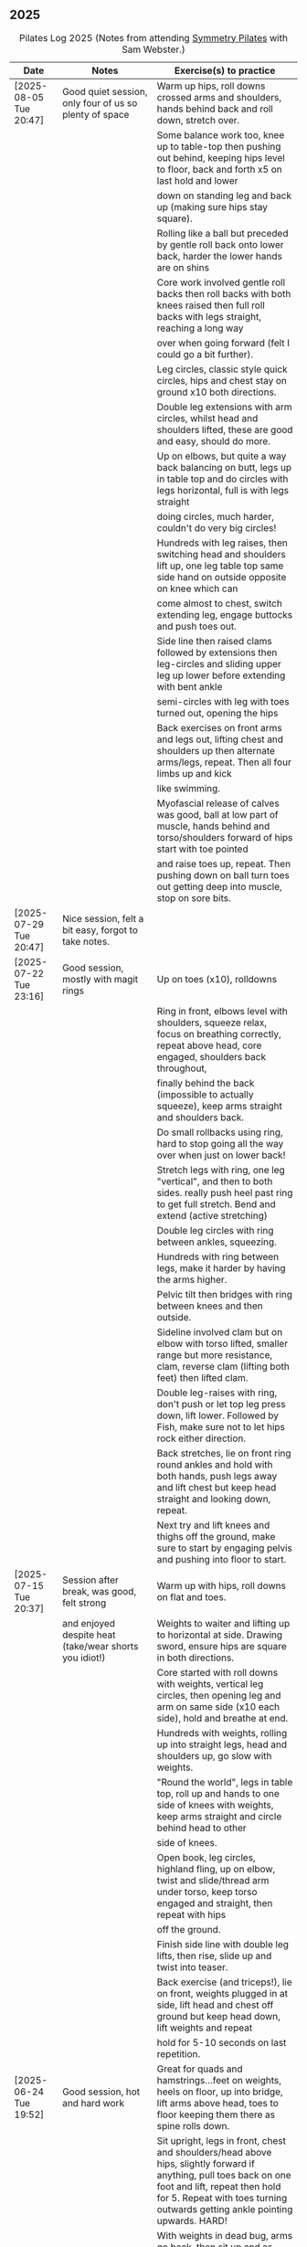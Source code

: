 ** 2025
:LOGBOOK:
CLOCK: [2025-03-11 Tue 18:15]--[2025-03-11 Tue 19:15] =>  1:00
CLOCK: [2025-03-04 Tue 18:15]--[2025-03-04 Tue 19:15] =>  1:00
CLOCK: [2025-02-25 Tue 18:15]--[2025-02-25 Tue 19:15] =>  1:00
CLOCK: [2025-02-18 Tue 18:15]--[2025-02-18 Tue 19:15] =>  1:00
CLOCK: [2025-02-11 Tue 18:15]--[2025-02-11 Tue 19:15] =>  1:00
CLOCK: [2025-02-04 Tue 18:15]--[2025-02-04 Tue 19:15] =>  1:00
CLOCK: [2025-01-28 Tue 18:15]--[2025-01-28 Tue 19:15] =>  1:00
CLOCK: [2025-01-21 Tue 18:15]--[2025-01-21 Tue 19:15] =>  1:00
CLOCK: [2025-01-14 Tue 18:15]--[2025-01-14 Tue 19:15] =>  1:00
CLOCK: [2025-01-07 Tue 18:15]--[2025-01-07 Tue 19:15] =>  1:00
:END:

#+CAPTION: Pilates Log 2025 (Notes from attending [[https://symmetrypilates.co.uk/][Symmetry Pilates]] with Sam Webster.)
#+NAME: pilates-log-2024
| Date                   | Notes                                                                                              | Exercise(s) to practice                                                                                                                                                                                                                                             |
|------------------------+----------------------------------------------------------------------------------------------------+---------------------------------------------------------------------------------------------------------------------------------------------------------------------------------------------------------------------------------------------------------------------|
| [2025-08-05 Tue 20:47] | Good quiet session, only four of us so plenty of space                                             | Warm up hips, roll downs crossed arms and shoulders, hands behind back and roll down, stretch over.                                                                                                                                                                 |
|                        |                                                                                                    | Some balance work too, knee up to table-top then pushing out behind, keeping hips level to floor, back and forth x5 on last hold and lower                                                                                                                          |
|                        |                                                                                                    | down on standing leg and back up (making sure hips stay square).                                                                                                                                                                                                    |
|                        |                                                                                                    | Rolling like a ball but preceded by gentle roll back onto lower back, harder the lower hands are on shins                                                                                                                                                           |
|                        |                                                                                                    | Core work involved gentle roll backs then roll backs with both knees raised then full roll backs with legs straight, reaching a long way                                                                                                                            |
|                        |                                                                                                    | over when going forward (felt I could go a bit further).                                                                                                                                                                                                            |
|                        |                                                                                                    | Leg circles, classic style quick circles, hips and chest stay on ground x10 both directions.                                                                                                                                                                        |
|                        |                                                                                                    | Double leg extensions with arm circles, whilst head and shoulders lifted, these are good and easy, should do more.                                                                                                                                                  |
|                        |                                                                                                    | Up on elbows, but quite a way back balancing on butt, legs up in table top and do circles with legs horizontal, full is with legs straight                                                                                                                          |
|                        |                                                                                                    | doing circles, much harder, couldn't do very big circles!                                                                                                                                                                                                           |
|                        |                                                                                                    | Hundreds with leg raises, then switching head and shoulders lift up, one leg table top same side hand on outside opposite on knee which can                                                                                                                         |
|                        |                                                                                                    | come almost to chest, switch extending leg, engage buttocks and push toes out.                                                                                                                                                                                      |
|                        |                                                                                                    | Side line then raised clams followed by extensions then leg-circles and sliding upper leg up lower before extending with bent ankle                                                                                                                                 |
|                        |                                                                                                    | semi-circles with leg with toes turned out, opening the hips                                                                                                                                                                                                        |
|                        |                                                                                                    | Back exercises on front arms and legs out, lifting chest and shoulders up then alternate arms/legs, repeat. Then all four limbs up and kick                                                                                                                         |
|                        |                                                                                                    | like swimming.                                                                                                                                                                                                                                                      |
|                        |                                                                                                    | Myofascial release of calves was good, ball at low part of muscle, hands behind and torso/shoulders forward of hips start with toe pointed                                                                                                                          |
|                        |                                                                                                    | and raise toes up, repeat. Then pushing down on ball turn toes out getting deep into muscle, stop on sore bits.                                                                                                                                                     |
|------------------------+----------------------------------------------------------------------------------------------------+---------------------------------------------------------------------------------------------------------------------------------------------------------------------------------------------------------------------------------------------------------------------|
| [2025-07-29 Tue 20:47] | Nice session, felt a bit easy, forgot to take notes.                                               |                                                                                                                                                                                                                                                                     |
|------------------------+----------------------------------------------------------------------------------------------------+---------------------------------------------------------------------------------------------------------------------------------------------------------------------------------------------------------------------------------------------------------------------|
| [2025-07-22 Tue 23:16] | Good session, mostly with magit rings                                                              | Up on toes (x10), rolldowns                                                                                                                                                                                                                                         |
|                        |                                                                                                    | Ring in front, elbows level with shoulders, squeeze relax, focus on breathing correctly, repeat above head, core engaged, shoulders back throughout,                                                                                                                |
|                        |                                                                                                    | finally behind the back (impossible to actually squeeze), keep arms straight and shoulders back.                                                                                                                                                                    |
|                        |                                                                                                    | Do small rollbacks using ring, hard to stop going all the way over when just on lower back!                                                                                                                                                                         |
|                        |                                                                                                    | Stretch legs with ring, one leg "vertical", and then to both sides. really push heel past ring to get full stretch. Bend and extend (active stretching)                                                                                                             |
|                        |                                                                                                    | Double leg circles with ring between ankles, squeezing.                                                                                                                                                                                                             |
|                        |                                                                                                    | Hundreds with ring between legs, make it harder by having the arms higher.                                                                                                                                                                                          |
|                        |                                                                                                    | Pelvic tilt then bridges with ring between knees and then outside.                                                                                                                                                                                                  |
|                        |                                                                                                    | Sideline involved clam but on elbow with torso lifted, smaller range but more resistance, clam, reverse clam (lifting both feet) then lifted clam.                                                                                                                  |
|                        |                                                                                                    | Double leg-raises with ring, don't push or let top leg press down, lift lower. Followed by Fish, make sure not to let hips rock either direction.                                                                                                                   |
|                        |                                                                                                    | Back stretches, lie on front ring round ankles and hold with both hands, push legs away and lift chest but keep head straight and looking down, repeat.                                                                                                             |
|                        |                                                                                                    | Next try and lift knees and thighs off the ground, make sure to start by engaging pelvis and pushing into floor to start.                                                                                                                                           |
|------------------------+----------------------------------------------------------------------------------------------------+---------------------------------------------------------------------------------------------------------------------------------------------------------------------------------------------------------------------------------------------------------------------|
| [2025-07-15 Tue 20:37] | Session after break, was good, felt strong                                                         | Warm up with hips, roll downs on flat and toes.                                                                                                                                                                                                                     |
|                        | and enjoyed despite heat (take/wear shorts you idiot!)                                             | Weights to waiter and lifting up to horizontal at side. Drawing sword, ensure hips are square in both directions.                                                                                                                                                   |
|                        |                                                                                                    | Core started with roll downs with weights, vertical leg circles, then opening leg and arm on same side (x10 each side), hold and breathe at end.                                                                                                                    |
|                        |                                                                                                    | Hundreds with weights, rolling up into straight legs, head and shoulders up, go slow with weights.                                                                                                                                                                  |
|                        |                                                                                                    | "Round the world", legs in table top, roll up and hands to one side of knees with weights, keep arms straight and circle behind head to other                                                                                                                       |
|                        |                                                                                                    | side of knees.                                                                                                                                                                                                                                                      |
|                        |                                                                                                    | Open book, leg circles, highland fling, up on elbow, twist and slide/thread arm under torso, keep torso engaged and straight, then repeat with hips                                                                                                                 |
|                        |                                                                                                    | off the ground.                                                                                                                                                                                                                                                     |
|                        |                                                                                                    | Finish side line with double leg lifts, then rise, slide up and twist into teaser.                                                                                                                                                                                  |
|                        |                                                                                                    | Back exercise (and triceps!), lie on front, weights plugged in at side, lift head and chest off ground but keep head down, lift weights and repeat                                                                                                                  |
|                        |                                                                                                    | hold for 5-10 seconds on last repetition.                                                                                                                                                                                                                           |
|------------------------+----------------------------------------------------------------------------------------------------+---------------------------------------------------------------------------------------------------------------------------------------------------------------------------------------------------------------------------------------------------------------------|
| [2025-06-24 Tue 19:52] | Good session, hot and hard work                                                                    | Great for quads and hamstrings...feet on weights, heels on floor, up into bridge, lift arms above head, toes to floor keeping them there as spine rolls down.                                                                                                       |
|                        |                                                                                                    | Sit upright, legs in front, chest and shoulders/head above hips, slightly forward if anything, pull toes back on one foot and lift, repeat then hold for 5. Repeat with toes turning outwards getting ankle pointing upwards. HARD!                                 |
|                        |                                                                                                    | With weights in dead bug, arms go back, then sit up and as doing so one leg extends as you curl up, repeat (x10), swap legs, repeat (x10), then repeat with double legs.                                                                                            |
|                        |                                                                                                    | Hundreds with weights and doing scissor legs (up and down) at the same time, not at the same pace but about half as fast, hard to co-ordinate!                                                                                                                      |
|------------------------+----------------------------------------------------------------------------------------------------+---------------------------------------------------------------------------------------------------------------------------------------------------------------------------------------------------------------------------------------------------------------------|
| [2025-06-17 Tue 19:58] | Fun session, smaller class (x4)                                                                    | Roll downs to warm up, circle arms, cross arms, arms behind back.                                                                                                                                                                                                   |
|                        |                                                                                                    | Weights, waiter with extensions out, arms in goal post from horizontal to vertical.                                                                                                                                                                                 |
|                        |                                                                                                    | Core work out involved rolling back with weights into 100s followed by holding and going into a teaser.                                                                                                                                                             |
|                        |                                                                                                    | Next leg circles both ways                                                                                                                                                                                                                                          |
|                        |                                                                                                    | Raising and lowering one leg with weights in hands rolling back as leg goes up to vertical, repeat both sides then do double.                                                                                                                                       |
|                        |                                                                                                    | Finally tick-tock with legs.                                                                                                                                                                                                                                        |
|                        |                                                                                                    | Bridges with feet on weights, toes go down, pelvic tilt and lift, arms over head, roll spine down, then arms come down.                                                                                                                                             |
|                        |                                                                                                    | Even harder is to roll the feet out and back on the weights whilst in bridge!                                                                                                                                                                                       |
|                        |                                                                                                    | Open book followed by leg circles, side-kicks (two-forward, one back), "smiles" and then double leg lifts (x10) flowing into                                                                                                                                        |
|                        |                                                                                                    | fish (x10), must remember to keep legs raised whilst doing fish.                                                                                                                                                                                                    |
|                        |                                                                                                    | Sitting back extensions, legs mat width apart, hands in middle slide forward, then again and again, pulling stomach in as you go.                                                                                                                                   |
|                        |                                                                                                    | Then with hands outside of legs slide forward, pulling stomach in, once forward lift and straighten back but not to vertical,                                                                                                                                       |
|                        |                                                                                                    | two types of rowing arms were then done but I forget the details.                                                                                                                                                                                                   |
|                        |                                                                                                    | Some good stretching, on all fours like a cat pull pelvis up roll back onto heels, forearms to ground then slide forward until                                                                                                                                      |
|                        |                                                                                                    | shoulders go past hands and raise up, repeat.                                                                                                                                                                                                                       |
|------------------------+----------------------------------------------------------------------------------------------------+---------------------------------------------------------------------------------------------------------------------------------------------------------------------------------------------------------------------------------------------------------------------|
| [2025-06-10 Tue 21:09] | Fun session again                                                                                  | Warming up by going up onto toes x5 then lowering, and raising, once, then lower then hold.                                                                                                                                                                         |
|                        |                                                                                                    | Walk hands down into plank, alternate leg raises, then turn sideways (feet on sides) and reach up and over head with upper arm                                                                                                                                      |
|                        |                                                                                                    | pushing hips up, repeat both sides x5                                                                                                                                                                                                                               |
|                        |                                                                                                    | Roll downs then roll downs on toes                                                                                                                                                                                                                                  |
|                        |                                                                                                    | Roll like a ball, followed by roll backs then hundreds, keep head and shoulders up.                                                                                                                                                                                 |
|                        |                                                                                                    | Table top, roll up and into teaser, repeat x5 then repeat but when roll back down a little and go back, hard!                                                                                                                                                       |
|                        |                                                                                                    | Pelvic tilts with feet on the ground, followed by bridges and then with legs in table pelvic tilt, very small but hard movement!                                                                                                                                    |
|                        |                                                                                                    | Sideline was openbook, then dragging upper leg up lower leg, extend flex heel and lower (x10)                                                                                                                                                                       |
|                        |                                                                                                    | followed by turning toe up and "smiles". After bring leg behind and hold in hand and stretch                                                                                                                                                                        |
|                        |                                                                                                    | moving into bicycle circles, both normal and reverse. Finally double leg raise and scissors.                                                                                                                                                                        |
|                        |                                                                                                    | Back work on front, hands by shoulders, elbows tucked in, roll chest forward and lift slightly, keep head down raise hands, repeat                                                                                                                                  |
|                        |                                                                                                    | and then extend by extending arms out in front of you.                                                                                                                                                                                                              |
|                        |                                                                                                    | Myofascial release went up spine, feet slightly wider than hips and rocking side to side, when between shoulder blades can bring                                                                                                                                    |
|                        |                                                                                                    | knee up to chest one at a time, hug and then circle.                                                                                                                                                                                                                |
|------------------------+----------------------------------------------------------------------------------------------------+---------------------------------------------------------------------------------------------------------------------------------------------------------------------------------------------------------------------------------------------------------------------|
| [2025-06-03 Tue 19:54] | Another fun session, asked for legs and hips (Ruth                                                 | Warm up raising onto toes.                                                                                                                                                                                                                                          |
|                        | asked for glutes) and we got what we asked for!                                                    | Upper body with weights swinging arms and raising knee x5 hold on last for 5 seconds, breathing and swap. Drawing sword with both weights make sure to get full rotation and hips square on extension.                                                              |
|                        |                                                                                                    | Alternate leg-arm extensions x10 (each side so twenty) then same side x10 (both sides!)                                                                                                                                                                             |
|                        |                                                                                                    | Up on elbows, shoulders back pelvis tucked in and look at stomach, both legs raise to vertical and circle both ways alternating x10                                                                                                                                 |
|                        |                                                                                                    | Weights in hands, palms to back of forehead, legs in table-top, head and shoulders raised then twist elbow to opposite knee, switch and repeat.                                                                                                                     |
|                        |                                                                                                    | Hundreds with weights                                                                                                                                                                                                                                               |
|                        |                                                                                                    | Side-line with flow, after open book and arm circles raised clams (x10), leg extensions (point toes on the way out) x10, then leg circles x10 both directions, don't let hips wobble!                                                                               |
|                        |                                                                                                    | Three sets of the following with four reps of each then switch sides...                                                                                                                                                                                             |
|                        |                                                                                                    | + Highland fling (first set toe taps, second heel/toe, third whatever)                                                                                                                                                                                              |
|                        |                                                                                                    | + Leg "smiles", with toe turned out/up on forwards                                                                                                                                                                                                                  |
|                        |                                                                                                    | + Fish                                                                                                                                                                                                                                                              |
|                        |                                                                                                    | Back extensions with hand diamond, was corrected to push hips into ground more, shoulders a bit lower, alternate salutes, then raising opposite leg                                                                                                                 |
|                        |                                                                                                    | Finished with some myofascial release of shoulders and glutes.                                                                                                                                                                                                      |
|------------------------+----------------------------------------------------------------------------------------------------+---------------------------------------------------------------------------------------------------------------------------------------------------------------------------------------------------------------------------------------------------------------------|
| [2025-05-27 Tue 21:29] | Good session, nice to see Sarah back, thought she might have canned it                             | Balance to warm up, leg into table top then lean forward extend leg behind and arms out, repeat x5 then on last bend knee x5, holding on last for 5 seconds.                                                                                                        |
|                        | Found balance stuff at start hard on mat, easier on the hard floor                                 | Tik-tok with legs vertical, arms out wide by shoulders. Hips allowed to come off and legs go as far as possible as long as shoulder stays in place.                                                                                                                 |
|                        |                                                                                                    | Keep legs vertical, arms above head, opposite arm goes to outside of opposite leg  (like saw) and raise shoulder off going across then lift body up with a bit of pressure on arm on floor.                                                                         |
|                        |                                                                                                    | Roll backs, then roll backs coming into teaser, and holding, then teaser with arms flapping then teaser with heel kicks.                                                                                                                                            |
|                        |                                                                                                    | Side line with band, open-book, clam, raised clam, leg extensions leg circles x6 each way, highland fling, single leg raise, double leg raise scissors (knackering!)                                                                                                |
|                        |                                                                                                    | Lie on front in star-fish with theraband in hands, lift chest then rotate to one side opening chest with head staying straight/low, twist from upper waist/chest, don't drop head (hard)                                                                            |
|                        |                                                                                                    | Stretching thighs lie on front bend knees and kick up with straight then bent ankle, alternate legs the move to frog and lift both knees off x6-8, then extend legs when knees are lifted.                                                                          |
|                        |                                                                                                    | Patting body down at end (seemed unlikely to make much difference but was fun!)                                                                                                                                                                                     |
|------------------------+----------------------------------------------------------------------------------------------------+---------------------------------------------------------------------------------------------------------------------------------------------------------------------------------------------------------------------------------------------------------------------|
| [2025-05-20 Tue 20:37] | Nice session, used overball for a lot of things.                                                   | Circle hips, stretch over, roll downs.                                                                                                                                                                                                                              |
|                        | Enjoyed it, found I was able to focus on form                                                      | Overball under shoulders, small roll-up into chest, arching back over ball to open chest up.                                                                                                                                                                        |
|                        | rather than trying to be strong in everything.                                                     | Overball under hips, dead bug, opposing arm/leg extensions, then same side extensions, engage hips to keep core straight and don't let things roll to one side.                                                                                                     |
|                        |                                                                                                    | Single leg bicycle x5 each way, each side then double x5 each way, knackering! Followed by double leg-cycles. Ideally all as one flow sequence.                                                                                                                     |
|                        |                                                                                                    | Oblique exercises with hips supported on ball, bend both knees out to one side. Then do "tick-rock" with legs straight and move in circles.                                                                                                                         |
|                        |                                                                                                    | Short rest then hundreds.                                                                                                                                                                                                                                           |
|                        |                                                                                                    | Open book followed by circles, then double leg raises with overball between ankles (x10) hold on end the short scissor kicks.                                                                                                                                       |
|                        |                                                                                                    | Smile/half-circle with upper leg, then highland-fling with heel/knee touching                                                                                                                                                                                       |
|                        |                                                                                                    | Upper leg knee on ball, lower leg raise as high as thigh, then circles (both ways x10), finally roll out hips on overball (nice!)                                                                                                                                   |
|                        |                                                                                                    | Back extensions/exercises, on knees, back straight (noticed mine was curved when I checked so pull pelvis in to flatten) come off knees to start with.                                                                                                              |
|                        |                                                                                                    | Next do full plank.                                                                                                                                                                                                                                                 |
|------------------------+----------------------------------------------------------------------------------------------------+---------------------------------------------------------------------------------------------------------------------------------------------------------------------------------------------------------------------------------------------------------------------|
| [2025-05-13 Tue 22:03] | Great session, despite heat                                                                        | Hips, side stretch and roll-downs to warm up.                                                                                                                                                                                                                       |
|                        |                                                                                                    | Weights around head next, then drawing sword with both in one hand.                                                                                                                                                                                                 |
|                        |                                                                                                    | Dead bug and alternate arms going out, then same side. x10 reps on each.                                                                                                                                                                                            |
|                        |                                                                                                    | Core work out was hard, don't remember exact sequence but involved...                                                                                                                                                                                               |
|                        |                                                                                                    | + alternating legs (opposite hand on knee same hand on side) with head and shoulders up                                                                                                                                                                             |
|                        |                                                                                                    | + twisting to opposite (remember to twist upper body, not head and reach far)                                                                                                                                                                                       |
|                        |                                                                                                    | + double leg raises, remember to keep back to the ground.                                                                                                                                                                                                           |
|                        |                                                                                                    | Mermaid with arching over a few times, then twisting to the ground followed by raising up                                                                                                                                                                           |
|                        |                                                                                                    | on to knees.                                                                                                                                                                                                                                                        |
|                        |                                                                                                    | Side line work was done on elbow, raising torso up to 45-degree angle, made everything HARD!                                                                                                                                                                        |
|                        |                                                                                                    | + leg circles                                                                                                                                                                                                                                                       |
|                        |                                                                                                    | + slide upper foot along lower leg, extend (bent foot) and bring back down                                                                                                                                                                                          |
|                        |                                                                                                    | + upper leg toes pointing up and semi-circles                                                                                                                                                                                                                       |
|                        |                                                                                                    | "Fish rolls" - lie on side double leg raise, upper hand on top thigh, slide up bringing lower arm                                                                                                                                                                   |
|                        |                                                                                                    | up but not pushing then roll onto bum, either table top, roll like a ball or hardest into teaser.                                                                                                                                                                   |
|                        |                                                                                                    | Did some neck release stuff, bit weird but pushing on muscles coming out of neck into clavicle                                                                                                                                                                      |
|                        |                                                                                                    | felt good and worthwhile though.                                                                                                                                                                                                                                    |
|------------------------+----------------------------------------------------------------------------------------------------+---------------------------------------------------------------------------------------------------------------------------------------------------------------------------------------------------------------------------------------------------------------------|
| [2025-05-06 Tue 20:29] | Good session, strong core workout                                                                  |                                                                                                                                                                                                                                                                     |
|------------------------+----------------------------------------------------------------------------------------------------+---------------------------------------------------------------------------------------------------------------------------------------------------------------------------------------------------------------------------------------------------------------------|
| [2025-04-29 Tue 19:54] | Nice session                                                                                       | Theraband for upper body work out, core sideline then legs with theraband.                                                                                                                                                                                          |
|------------------------+----------------------------------------------------------------------------------------------------+---------------------------------------------------------------------------------------------------------------------------------------------------------------------------------------------------------------------------------------------------------------------|
| [2025-04-22 Tue 20:43] | Nice session, decided to not note down exercises that we've done before                            | Sit and hold shins (harder lower down to wards ankles), roll back and pull stomach in and keep feet at same height (just off the ground) and gently roll back and then forward, repeating. Surprisingly hard.                                                       |
|                        | but instead just record new things or those that stand out.                                        | Bridges with feet on weights were incredibly hard and cramps in thighs/calves.                                                                                                                                                                                      |
|                        |                                                                                                    | Back exercises with arms in goal post, tuck pelvis in and roll ball out with chest, lift arms off ground, repeat. Extension is to the extend arms forwards and above head without chest dropping.                                                                   |
|------------------------+----------------------------------------------------------------------------------------------------+---------------------------------------------------------------------------------------------------------------------------------------------------------------------------------------------------------------------------------------------------------------------|
| [2025-04-15 Tue 20:01] | Sam's back! Great to see her again, glad she had a good wedding and trip to South Africa.          | Warm up hips and stretch over (after rolling out the feet)                                                                                                                                                                                                          |
|                        | Lots of work with soft ball to help open chest and back up and engage core more when lifting       | Ball under shoulder blades, stretch back over. Next table-top, hands behind head (ball for support) and single leg raises, alternate then follow with double leg raises with ball between ankles and squeezing, keeping curled forward.                             |
|                        | legs, some good back work.                                                                         | Ball between knees and polish table (whilst curled up!), then legs up to vertical and circle (bigger are harder).                                                                                                                                                   |
|                        |                                                                                                    | Hundreds with ball between ankle and make sure shoulders stay up off ground (but not hunched).                                                                                                                                                                      |
|                        |                                                                                                    | Finally twist/switches to alternate knee (unlike Nina it was elbow to knee rather than elbow to ground), make sure to keep both shoulders raised.                                                                                                                   |
|                        |                                                                                                    | Open book followed by double leg-lifts with ball between ankles, hold and end and baby scissors.                                                                                                                                                                    |
|                        |                                                                                                    | Upper knee bent and on ball, lower leg raises, 8-10 circles each way, then 8-10 figure of eight circles with legs both ways.                                                                                                                                        |
|                        |                                                                                                    | Back extensions with ball between upper thighs, push pelvis down into the ground and roll chest out and saluting first each hand then both and hold, repeat. Don't go too high and really push pelvis so glutes go down.                                            |
|                        |                                                                                                    | Extension is double salute and bend knees then try and lift thighs off the ground hard!                                                                                                                                                                             |
|                        |                                                                                                    | Finished with myofascial release of shoulders and upper glutes both of which felt great.                                                                                                                                                                            |
|------------------------+----------------------------------------------------------------------------------------------------+---------------------------------------------------------------------------------------------------------------------------------------------------------------------------------------------------------------------------------------------------------------------|
| [2025-04-08 Tue 20:56] | Nina again, she seemed slightly gentler!                                                           | Stretch feet out on ball, but after a scrunching lifting and splaying of toes to work them a bit more.                                                                                                                                                              |
|                        |                                                                                                    | Down on the mats for a five core workout, forget what the sequence was but involved hundreds without pumping, just holding and breathing; single legs, head up hold one leg, pull-pull and switch;                                                                  |
|                        |                                                                                                    | thigh above hip and extend, then out to side then other then circles, keep other leg flat on floor; one leg up in table top other raised, outside hand on ankle of raised leg other hand on knee                                                                    |
|                        |                                                                                                    | and switch.                                                                                                                                                                                                                                                         |
|                        |                                                                                                    | Side stuff was same as previous weeks so see notes, make sure to turn upper leg out and extend throughout.                                                                                                                                                          |
|                        |                                                                                                    | Did a good side stretch from shell, hands out to side and breathe deeply.                                                                                                                                                                                           |
|------------------------+----------------------------------------------------------------------------------------------------+---------------------------------------------------------------------------------------------------------------------------------------------------------------------------------------------------------------------------------------------------------------------|
| [2025-04-01 Tue 21:04] | Nice session with Nina again                                                                       | Stretching feet out again to start with, really grip ball with toes and go across, press hard down into arch of foot.                                                                                                                                               |
|                        |                                                                                                    | Roll backs, really need to pull my chest down when arms above and behind me, use breathing to help do so.                                                                                                                                                           |
|                        |                                                                                                    | Leg work, pull knee to chest and extend lower leg, bend foot back and forth try kicking a little. Move on to thigh above leg and going across body followed by circles.                                                                                             |
|                        |                                                                                                    | Core work good sequence but can;t remember what it was, involved hands behind head and shoulders up, table top then extend one leg, hand on same side as raised leg by                                                                                              |
|                        |                                                                                                    | ankle, opposite on knee and switch, repeat. Followed by hundreds (not essential to bounce hands, but breathing important), then double leg raises, making sure head and                                                                                             |
|                        |                                                                                                    | shoulders remain off the ground. Rather than opposite elbow to knee do the same twist but get elbow that is being lowered to the ground and look into armpit (was good).                                                                                            |
|                        |                                                                                                    | Roll like a ball followed by roll back and over.                                                                                                                                                                                                                    |
|                        |                                                                                                    | Sit and lift legs, hold under thighs or above ankles and roll back and forward, hard to balance at front, one to work on.                                                                                                                                           |
|                        |                                                                                                    | Side line, back of mat legs to front lift upper leg and twist foot out, forward kick-kick and back, extend legs, keep core engaged on elbow and use breath. Raise upper                                                                                             |
|                        |                                                                                                    | leg, leg circles (forward and backwards x8) then keep upper leg raised and lift lower leg to meet, then both legs. Onto front with thighs off the ground and beats                                                                                                  |
|                        |                                                                                                    | On front lifting chest, head down to start then up a bit more. Top of feet should be on floor, push into press-up a little to extend further. Extra is raising legs and                                                                                             |
|                        |                                                                                                    | rocking back and forth.                                                                                                                                                                                                                                             |
|                        |                                                                                                    | Mermaid and stretching over, push up not sideways, keep back straight. Followed by hands both on legs breathing out and down getting head towards knees.                                                                                                            |
|                        |                                                                                                    | Side twists sitting with legs out.                                                                                                                                                                                                                                  |
|------------------------+----------------------------------------------------------------------------------------------------+---------------------------------------------------------------------------------------------------------------------------------------------------------------------------------------------------------------------------------------------------------------------|
| [2025-03-25 Tue 19:42] | Fun session, Sam on holiday getting married so had Nina who climas to                              | Opened feet up nicely at start, more guiding. Start with rolling back and forth then heel on ground and open toes out wide with ball under ball of foot. Move back and a bit to mid feet and repeat. Can't do enough of this.                                       |
|                        | do more classical Pilates. Was fun, got prodded and pushed around a                                | Pilates stance and up onto toes keeping heels together, rising up through roof of mouth (string pulling head up). Hold in middle for extra effect.                                                                                                                  |
|                        | bit more which means my form isn't great. Must engage stomach more!                                | Lie flat, heels together toes turned out, glutes and inner thighs engaged, roll back arms behind head, don't flare chest keep shoulders down hands don't need to touch the ground. Rollback up                                                                      |
|                        |                                                                                                    | Theraband under armpits, tuck stomach in, chin to chest and lean forward trying to get head to knees, after a few warm ups go further by pulling theraband to ground. Follow with half-roll backs with theraband around feet.                                       |
|                        |                                                                                                    | Single leg raised get thigh and knee above hip, keep opposite on the floor, theraband around foot which flexes back and forth, followed by going out to either side alternately                                                                                     |
|                        |                                                                                                    | Single leg raises, head and chest rolled up outside hand on same leg opposite hand on knee then switch. Double leg raises followed opening out with hands above chest.                                                                                              |
|                        |                                                                                                    | On side on back of mat, feet at opposite side, lift upper leg and rotate outwards, hold. Follow with double kicks and avoid hitching hips. Then small circles both directions but really engage stomach.                                                            |
|                        |                                                                                                    | Onto front and diamond for face, push pelvis down and lift thighs off the ground, then both legs and do beats (about 50 I think). Switch over to other side, repeat side work and repeat stomach and beats.                                                         |
|                        |                                                                                                    | On front push up to raise chest, keep eyes down/looking forward, bend knees and try and kick bum twice alternating legs.                                                                                                                                            |
|------------------------+----------------------------------------------------------------------------------------------------+---------------------------------------------------------------------------------------------------------------------------------------------------------------------------------------------------------------------------------------------------------------------|
| [2025-03-11 Tue 20:17] | Good session, regular crowd requested core work and definitely got that!                           | Hips, side stretch, crossed arms and roll down half-way with deep breath to warm up                                                                                                                                                                                 |
|                        |                                                                                                    | Band work, hold double arms out in front and roll out and down to side until hands are near (touching! the floor), rotate up on side over and down to the other side and return to center, repeat on opposite side.                                                 |
|                        |                                                                                                    | Several slight variations on this (don't remember details and first time we've done it) followed by palms up and opening chest, bounces at end, repeat with palms down.                                                                                             |
|                        |                                                                                                    | Band behind chest and hold ends out in front, roll back on lower back lowering down one bone at a time then arms behind head, band shouldn't slip, roll back up extending hands out to feet with head down to knees                                                 |
|                        |                                                                                                    | return to sitting.                                                                                                                                                                                                                                                  |
|                        |                                                                                                    | Core work out! Keep shoulders up at all times!                                                                                                                                                                                                                      |
|                        |                                                                                                    | 1. One leg extended other with same hand touching ankle, opposite on knee, switch x10 each side.                                                                                                                                                                    |
|                        |                                                                                                    | 2. Lift head up with hands behind head, opposite elbow/knee, repeat x10 each side                                                                                                                                                                                   |
|                        |                                                                                                    | 3. Straight-leg alternate raises perhaps?                                                                                                                                                                                                                           |
|                        |                                                                                                    | 4. Double leg raises.                                                                                                                                                                                                                                               |
|                        |                                                                                                    | 5. Finish with both legs raised, hands towards knees, lowering legs and circling arms                                                                                                                                                                               |
|                        |                                                                                                    | Hundreds!                                                                                                                                                                                                                                                           |
|                        |                                                                                                    | On elbows, legs in table top and circles on top of table, followed by legs vertical and circles with ankles                                                                                                                                                         |
|                        |                                                                                                    | Bridges with band over waist, hands anchored on floor, lifting up, should be able to see hips. Then one leg in table top, repeat and swap sides.                                                                                                                    |
|                        |                                                                                                    | Open book with band around legs (above knee) followed by, clam, raised clam, leg extensions, side kicks (hard with band), lower leg raises, double leg raises and big scissors                                                                                      |
|                        |                                                                                                    | Back extensions, really need to keep my shoulder blades down and pushing in to each other. Band under hips, pelvis in lift head and sternum (keep head down) lift hands, repeat. Followed by  similar but band above                                                |
|                        |                                                                                                    | legs, palms down and lifting hands round out in front finishing with palms down.                                                                                                                                                                                    |
|                        |                                                                                                    | Myofascial release on thighs (one ball on each), start with tilting pelvis, then raise legs. Try and keep knees on ground initially then raise them, rock legs. Repeat going down the thigh.                                                                        |
|------------------------+----------------------------------------------------------------------------------------------------+---------------------------------------------------------------------------------------------------------------------------------------------------------------------------------------------------------------------------------------------------------------------|
| [2025-03-04 Tue 19:38] | Good session, lots of legs and hips                                                                | Warm up with usual hips, arching hand over but with a rotation of raised arm down to opposite side. Roll downs plus on toes.                                                                                                                                        |
|                        |                                                                                                    | Dead-bug opposite arms and legs, then with head on floor straight arms and legs out (opposite). Something with double legs but can't remember, may have had head and shoulders up.                                                                                  |
|                        |                                                                                                    | Tree...one leg flat, other raised to chest with hands behind knee, roll back a little, pull forward, should be sitting up very straight. Gently roll back and straighten leg out balancing and walk hand sup get, then go back down to horizontal walking hands     |
|                        |                                                                                                    | down the leg keeping shoulders off the floor and core engaged. Walk hands down the leg and return to sitting. Repeat. Quite hard!                                                                                                                                   |
|                        |                                                                                                    | Open book followed by leg circles, small, medium large in alternating directions, about eight sets. Raised upper leg, lift lower leg to meet, double leg lifts, then fish.                                                                                          |
|                        |                                                                                                    | Raise upper leg and with foot bent turn toes out then int, repeat followed by U/smile swings, making sure not to let hips wobble.                                                                                                                                   |
|                        |                                                                                                    | On front with hands by shoulders, elbows anchored on side, push pelvis down toes on ground raise knees and roll ball out with sternum keeping head down, repeat x5 then extend arms out above head/shoulders.                                                       |
|                        |                                                                                                    | Seal roles, always good fun :-)                                                                                                                                                                                                                                     |
|                        |                                                                                                    | Also did roll overs earlier in the session, do more of these they're good workout for core (along with the obligatory 100s)                                                                                                                                         |
|------------------------+----------------------------------------------------------------------------------------------------+---------------------------------------------------------------------------------------------------------------------------------------------------------------------------------------------------------------------------------------------------------------------|
| [2025-02-25 Tue 20:05] | Larger class today, bit less strenuous than last week                                              | Hips and ankle raises, sliding down wall, roll downs                                                                                                                                                                                                                |
|                        |                                                                                                    | Ring for half-roll backs onto lower back then diving head forward to knees, straighten up and repeat.                                                                                                                                                               |
|                        |                                                                                                    | Use ring to stretch leg dynamically whilst lying on back keeping other leg anchored on floor, straight up, across and out to side.                                                                                                                                  |
|                        |                                                                                                    | Bridge with ring on outside.                                                                                                                                                                                                                                        |
|                        |                                                                                                    | Leg circles in frog with ring between (or possibly around) ankles.                                                                                                                                                                                                  |
|------------------------+----------------------------------------------------------------------------------------------------+---------------------------------------------------------------------------------------------------------------------------------------------------------------------------------------------------------------------------------------------------------------------|
| [2025-02-18 Tue 20:24] | Great session, lots of core                                                                        | Started with ball and foot work, sideways over toes, midfoot, heel, then length wise (both feet)                                                                                                                                                                    |
|                        |                                                                                                    | Hip stirring, then raising up on toes followed by crossing arms in front at chest height and lowering down with back straight (sliding down a wall), repeat the slides a few times hold on last.                                                                    |
|                        |                                                                                                    | Weights in arms and swings back and forth with one foot behind other, then raise opposite knee and arm and hold, repeat. On last hold....and close eyes for five seconds.                                                                                           |
|                        |                                                                                                    | Table-top, opposite arms and legs extend and come back. Then co-ordination with leg going out to 45 degrees, arm back, leg outs out sideways (don't let hips lift) whilst arm circles out to side                                                                   |
|                        |                                                                                                    | bring leg and arm in at the same time, switch sides and repeat. Seemed hard to co-ordinate the circling compared to just extending!                                                                                                                                 |
|                        |                                                                                                    | Dead bug with weights, one leg out and arms back then circle round to bring arms back in. Opposite leg repeating x10 each side then both legs. Involved lying back and head/shoulders raising up                                                                    |
|                        |                                                                                                    | in opposition. Can't quite remember exactly, finished with double legs, was knackering.                                                                                                                                                                             |
|                        |                                                                                                    | Raise head and shoulders up, legs in table top and dust top of table with legs in circles.                                                                                                                                                                          |
|                        |                                                                                                    | 100s followed this, which was knackering on the core.                                                                                                                                                                                                               |
|                        |                                                                                                    | Roll-overs but starting with legs vertical and coming back to that position. Then "corkscrew" where when lowering do so on one side, roll over to other side when legs vertical, then roll back                                                                     |
|                        |                                                                                                    | on the opposite side, hard and very good for imbalance in back (something I seem to have when sat at desk).                                                                                                                                                         |
|                        |                                                                                                    | Open-book, side kicks and leg circles (both directions) with arm on floor, hand supporting head. Repeat but with elbow resting on floor, hand supporting head and opposite hand on back of head.                                                                    |
|                        |                                                                                                    | Important to make sure I don't twist (picked up on this multiple times), engage core, keep chest in and don't let hips rotate. Hard! Done on both sides                                                                                                             |
|                        |                                                                                                    | Then, one knee other leg out-stretched (forward of waste if needed is easier) and lower out so opposite arm is on floor. Upper arm over head, lift leg up to hip height (hard!), then forward kicks                                                                 |
|                        |                                                                                                    | (even harder), then circles both ways (really hard!).                                                                                                                                                                                                               |
|                        |                                                                                                    | Back stretches, sit with toes pointed, hands flat on ground by thighs and slide forward when at extreme should be pulling stomach and rubs in and stretching neck, shoulders should be forward of                                                                   |
|                        |                                                                                                    | hips, staying leaning forward lift toes and raise arms up to 45 degrees, extending neck.                                                                                                                                                                            |
|                        |                                                                                                    | Back release starting at low back and moving up, balls either side of spine, knees rocking, mid-spine arms go back over head, at tope (shoulders), don't bother moving knees.                                                                                       |
|------------------------+----------------------------------------------------------------------------------------------------+---------------------------------------------------------------------------------------------------------------------------------------------------------------------------------------------------------------------------------------------------------------------|
| [2025-02-11 Tue 20:14] | Another great session, really feel like Sam is pushing us now.                                     | Warm up hips, stretch over, roll downs                                                                                                                                                                                                                              |
|                        | Lots of band work, basically everything with band                                                  | Band and open chest, arms out in front and open, then over head, band behind legs and pull forward reverse with band in front of legs and pulling back.                                                                                                             |
|                        |                                                                                                    | Sit with band round feet, roll back a little and pull arms up to chest (bicep curls).                                                                                                                                                                               |
|                        |                                                                                                    | Band round foot for leg circles, ham string stretch (really push heel, keep knee straight and pull back), repeat out to both sides. Bicycles both ways with band.                                                                                                   |
|                        |                                                                                                    | Band behind head cradling, lift up and toe tap x10 each side, shoulders off floor, then opposite elbow to knee and alternate.                                                                                                                                       |
|                        |                                                                                                    | Hundreds with band.                                                                                                                                                                                                                                                 |
|                        |                                                                                                    | Side line, open book, arm circles, band round knees and clam, raised clam, hold and extend, leg circles both directions, highland fling (flow sequence no resting)                                                                                                  |
|                        |                                                                                                    | Lie on front band underneath, pubic bone pushing into ground, roll ball forward, shoulder blades pushing in to touch and lift arms.                                                                                                                                 |
|                        |                                                                                                    | Lie on front band above, pubic bone pushing into ground, roll ball forward, shoulder pushing in, lift arms and bring forward over the head                                                                                                                          |
|                        |                                                                                                    | Myofascial release on glutes (both at same time) and then each side                                                                                                                                                                                                 |
|------------------------+----------------------------------------------------------------------------------------------------+---------------------------------------------------------------------------------------------------------------------------------------------------------------------------------------------------------------------------------------------------------------------|
| [2025-02-04 Tue 22:39] | Great session, had to work hard. Weights throughout with core and legs.                            | Hips, side stretch and roll down to warm up                                                                                                                                                                                                                         |
|                        |                                                                                                    | Weights in hand , one step back swing arms, after a set (6-10) keep going but raise one leg to table top, hold then step back and repeat swings.                                                                                                                    |
|                        |                                                                                                    | After several sets hold and swing arms, quite tricky, especially with heavier weights.                                                                                                                                                                              |
|                        |                                                                                                    | 100s with weights                                                                                                                                                                                                                                                   |
|                        |                                                                                                    | Leg circles followed by lots of leg work (I asked for it), all starting with raising shoulders off the ground and tucking chin to engage                                                                                                                            |
|                        |                                                                                                    | the upper torso, then...scissors with legs straight, switching (having weights over forehead and crossing shoulder to opposite knee).                                                                                                                               |
|                        |                                                                                                    | Double leg raises, bicycle leg, single both sides then double                                                                                                                                                                                                       |
|                        |                                                                                                    | Open book, side kicks (x2 forward, x1 back) always keep hips in-line, engage stomach as you kick, don't hitch hip.                                                                                                                                                  |
|                        |                                                                                                    | Lower leg lift x10 then circle both ways (x8-10)                                                                                                                                                                                                                    |
|                        |                                                                                                    | Flow sequence, three sets of the following, each repeated x5 figure of 8, fish/side slide, U-s with leg.                                                                                                                                                            |
|                        |                                                                                                    | Back and arms lie on front, push pelvis in hard, legs and arms (with weights) extended, mat width apart. Lift opposite sides.                                                                                                                                       |
|                        |                                                                                                    | Weights at side, legs together raise arms, hard but good for triceps.                                                                                                                                                                                               |
|                        |                                                                                                    | Legs in frog (bent at knee with heels touching), raise knees, repeat then hold.                                                                                                                                                                                     |
|                        |                                                                                                    | On all 4's straight back no dipping or bending, raise opposite hand/foot then lift toe of foot on floor, hard! Hold repeat, then tuck raised                                                                                                                        |
|                        |                                                                                                    | arm under torso (keeping toes off the ground). Hard!                                                                                                                                                                                                                |
|------------------------+----------------------------------------------------------------------------------------------------+---------------------------------------------------------------------------------------------------------------------------------------------------------------------------------------------------------------------------------------------------------------------|
| [2025-01-28 Tue 21:50] | Great session, lots of work on core and hips                                                       | Hips and over arm stretches to start, roll-downs and standing on tip-toe (x10 repeats with heels together hold then slide up and down wall)                                                                                                                         |
|                        |                                                                                                    | Ring out in front elbows up and chest forward, push don't curl inwards. Above head then behind back (always impossible but keep arms straight)                                                                                                                      |
|                        |                                                                                                    | Leg work opening ham strings, ring around ball of foot and roll back keeping other leg on floor. Really push the heel to wards the ceiling and                                                                                                                      |
|                        |                                                                                                    | get as high as possible. Then bend and straighten, really push with heel and make sure other leg/hip is relaxed and doesn't raise. Repeat going                                                                                                                     |
|                        |                                                                                                    | across the body then out to the side.                                                                                                                                                                                                                               |
|                        |                                                                                                    | Opposite (I think) hand and foot with ring, other hand behind head, roll up and across. Followed by switching.                                                                                                                                                      |
|                        |                                                                                                    | Baby scissor kicks then full scissor kicks (x10)                                                                                                                                                                                                                    |
|                        |                                                                                                    | Side line followed by the following done quickly in sequence x10 each : raised clam, finish open and extend and close legs (frog like turning toes in and straightening)                                                                                            |
|                        |                                                                                                    | x10 big circles each direction; 3 sets of highland fling (toes, heels, heel/knee progressing through sets), forward kick, x6-8 fish slides on side lower arm under ear                                                                                              |
|                        |                                                                                                    | flat slide hand down side resisting with head bringing torso off the ground. Finally ring between legs for double leg raises.                                                                                                                                       |
|                        |                                                                                                    | Front stretches with ring out front arms straight push down, keep head above shoulders all the time, lift sternum, after a few repeats go further by pulling ring back                                                                                              |
|                        |                                                                                                    | after pushing down.                                                                                                                                                                                                                                                 |
|                        |                                                                                                    | Ring round ankles and straighten legs, opens chest, pull shoulders together. Extend by trying to raise knees                                                                                                                                                        |
|                        |                                                                                                    | Bridge with ring between knees was really good, arms above head eventually and then make harder by holding and raising alternate legs                                                                                                                               |
|------------------------+----------------------------------------------------------------------------------------------------+---------------------------------------------------------------------------------------------------------------------------------------------------------------------------------------------------------------------------------------------------------------------|
| [2025-01-21 Tue 21:18] | Great session, lots of core work! Mostly with large soft ball                                      | Loosen hips, stretch over both sides, cross arms and bend over arms out behind and bend down.                                                                                                                                                                       |
|                        |                                                                                                    | Ball under hips into dead bug and extend opposite arm and leg, alternate (try not to lose balance!). With legs in table open one knee out to the side, keeping chest anchored and other knee straight. Finally both knees over almost as far as tipping then back.  |
|                        |                                                                                                    | All leg (core!) exercises with ball under shoulders, hands behind head and curling up high. Alternate leg circles, both leg circles (both directions x5-8)                                                                                                          |
|                        |                                                                                                    | One leg up in table top other straight, hold ball with same hand, opposite hand behind head, lean up and bring elbow of hand behind head to hold ball in place and put both hands behind head. Hold and take goes at trying to push ball up towards ceiling,        |
|                        |                                                                                                    | keeping same side shoulder off floor. Really hard!                                                                                                                                                                                                                  |
|                        |                                                                                                    | Side line with ball between legs followed by double leg raises with ball between ankles and little switches at the end. Move on to lower leg raises (upper leg resting on ball) x8-10 raises followed by circles in both directions, point toes, keep core engaged. |
|                        |                                                                                                    | Figure of 8 in both directions (x8-10) to warm down.                                                                                                                                                                                                                |
|                        |                                                                                                    | Back work with ball between thighs, squeeze tight and push pelvic bone down throughout. Start with raising sternum up and double hand salute, holding then back down (x3-5) then repeat but extend arms out and back in (x3-5) on last hold and breathe.            |
|                        |                                                                                                    | Ball still between thighs, up onto toes, hands beside chest, elbows tucked in and by chest too, lift knees then lift hands off the ground 3-5cm keeping elbows in-line.                                                                                             |
|                        |                                                                                                    | Kneeling planks with ball between thighs, make sure chest isn't flared, shoulder blades are pulling back into each other, from hands and knees lift knees slightly and hold, head up and sternum out but no flaring chest.                                          |
|                        |                                                                                                    | Full plank in similar as with kneeling but after a few roll to side, keeping ball between legs and lifting into side plank, don't let hips drop, open upper arm out, this was challenging but felt good when it worked.                                             |
|                        |                                                                                                    | Finished with some myofascial of shoulders, glutes and ankles, ankles is good and should be done more regularly, ball under fleshy part near ankle, lean forward, pull toes back, push heel away and down. Not comfortable but good, roll to both sides.            |
|------------------------+----------------------------------------------------------------------------------------------------+---------------------------------------------------------------------------------------------------------------------------------------------------------------------------------------------------------------------------------------------------------------------|
| <2025-01-14 Tue 20:27> | Really good session, smaller class today (4 people), lots of band work for arms/shoulders, core,   | Warm up hips, stretch over, roll downs.                                                                                                                                                                                                                             |
|                        | legs                                                                                               | Band and open chest with elbows anchored on chest, then arms straight out front and open. Stand on band on one side and lift in front to above head, repeat x10 then on last out to side lowering to horizontal with shoulders, don't                               |
|                        |                                                                                                    | flare the chest. Band over thighs, arms straight and hands behind back.                                                                                                                                                                                             |
|                        |                                                                                                    | Theraband round feet in sitting and roll back onto lower back. Double band round feet, knees apart, arms hugging knees and roll like a ball, pausing on back and not going onto feet when coming forward.                                                           |
|                        |                                                                                                    | Band as cradle for head and raise head and shoulders up, extend one leg, other in table top, switch extending leg out straight. Then with head in band opposite elbow/knee, first with toe tapping down then leg going from table top to                            |
|                        |                                                                                                    | straight, then with legs straight. Double leg raises and finally hundreds.                                                                                                                                                                                          |
|                        |                                                                                                    | Side line starting with open book, band round knees, clam, raised clam, extend legs pointed going out, bent coming back. Front kicks, two forwards, one back. Highland fling then big scissor kicks. All very hard with band.                                       |
|                        |                                                                                                    | Front with band underneath hips, palms facing inwards, push hips/groin down and lift sternum (keep head down) and lift arms, next lift arms then extend out to side.                                                                                                |
|                        |                                                                                                    | Hands and knees pull pubic bone up, shoulder blades back, sternum up and head straight, lift knees. Next move into plank position keeping core engaged and raise alternate legs.                                                                                    |
|                        |                                                                                                    | Myofascial release was good again, started on thighs at top, push pubic bone down and raise foot, then bring foot up to vertical and roll legs left and right. Pause when finding a pain point and rest there. Repeat moving down the                               |
|                        |                                                                                                    | leg. Next glute just behind the hip on side, then move backwards. Finally front of hip just inside, almost on front, but raise upper torso up to increase pressure.                                                                                                 |
|------------------------+----------------------------------------------------------------------------------------------------+---------------------------------------------------------------------------------------------------------------------------------------------------------------------------------------------------------------------------------------------------------------------|
| <2025-01-07 Tue 21:25> | Nice session after a long break. Started doing 15 minute sessions at home on my own based on book. | Warm up hips and arms/shoulders with circling weights then twisting through, squaring hips on opposite walls.                                                                                                                                                       |
|                        | Lots of weight work and good myofascial release.                                                   | Roll backs with weights, starting short, diving forward with weights low and head to knees returning to upright. A few at each height, curling back further down to eventually end with arms going overhead.                                                        |
|                        |                                                                                                    | Kneeling with weights arms out straight at shoulder heigh and leaning back, keeping core engaged and three boxes straight, repeat. Then repeat with arms above head (greater resistance). Don't arch back or bend and keep ribs down!                               |
|                        |                                                                                                    | Leg work was double leg raises with arms opening out (not enough space for circles), alternate side (remember to get lower shoulder off the floor) and more I can't remember always remember, but do remember to always keep lower back                             |
|                        |                                                                                                    | on the floor and engaged, shouldn't raise off.                                                                                                                                                                                                                      |
|                        |                                                                                                    | Side line was open book, raised clams, leg extensions, leg circles (both directions), lower leg raises and double leg raises, 10-12 of each.                                                                                                                        |
|                        |                                                                                                    | Bridge but with feet on weights, start with heels on floor, pelvic tilt first (repeat a few times) then move onto raising into bridge, as soon as back comes off floor toes should touch in fron of weights. Repeat. At the end try and                             |
|                        |                                                                                                    | roll weights forward and back 10 times (hard on the hamstrings!)                                                                                                                                                                                                    |
|                        |                                                                                                    | Back work lie on front arms at side raise sternum up whilst pushing pelvis down and into the floor, lift arms. Starfish with arms out and raising opposie arm/leg.                                                                                                  |
|                        |                                                                                                    | Good myofascial release down the front of the thighs/quads, starting at top lying on two balls at once, pushing pelvis into the floor then raising feet off the ground and lowering followed by bending knees up then gently rocking                                |
|                        |                                                                                                    | side to side. Repeat with balls lower down and then again nearer the knees. Pause on pain points and hold until relaxed.                                                                                                                                            |
|                        |                                                                                                    | Shoulder/upper back release lying on balls, arms up behind head, goal post out to v and then circles.                                                                                                                                                               |
|------------------------+----------------------------------------------------------------------------------------------------+---------------------------------------------------------------------------------------------------------------------------------------------------------------------------------------------------------------------------------------------------------------------|
